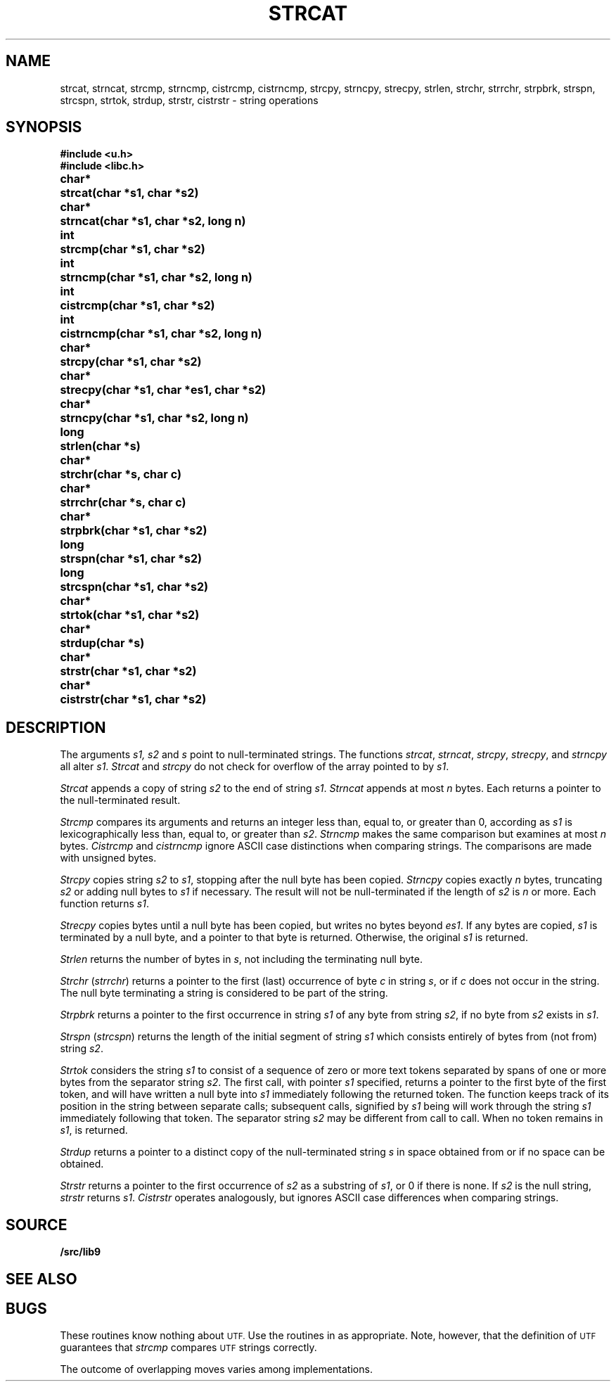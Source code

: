 .TH STRCAT 3
.SH NAME
strcat, strncat, strcmp, strncmp, cistrcmp, cistrncmp, strcpy, strncpy, strecpy, strlen, strchr, strrchr, strpbrk, strspn, strcspn, strtok, strdup, strstr, cistrstr \- string operations
.SH SYNOPSIS
.B #include <u.h>
.br
.B #include <libc.h>
.PP
.ta \w'\fLchar* \fP'u
.B
char*	strcat(char *s1, char *s2)
.PP
.B
char*	strncat(char *s1, char *s2, long n)
.PP
.B
int	strcmp(char *s1, char *s2)
.PP
.B
int	strncmp(char *s1, char *s2, long n)
.PP
.B
int	cistrcmp(char *s1, char *s2)
.PP
.B
int	cistrncmp(char *s1, char *s2, long n)
.PP
.B
char*	strcpy(char *s1, char *s2)
.PP
.B
char*	strecpy(char *s1, char *es1, char *s2)
.PP
.B
char*	strncpy(char *s1, char *s2, long n)
.PP
.B
long	strlen(char *s)
.PP
.B
char*	strchr(char *s, char c)
.PP
.B
char*	strrchr(char *s, char c)
.PP
.B
char*	strpbrk(char *s1, char *s2)
.PP
.B
long	strspn(char *s1, char *s2)
.PP
.B
long	strcspn(char *s1, char *s2)
.PP
.B
char*	strtok(char *s1, char *s2)
.PP
.B
char*	strdup(char *s)
.PP
.B
char*	strstr(char *s1, char *s2)
.PP
.B
char*	cistrstr(char *s1, char *s2)
.SH DESCRIPTION
The arguments
.I s1, s2
and
.I s
point to null-terminated strings.
The functions
.IR strcat ,
.IR strncat ,
.IR strcpy ,
.IR strecpy ,
and
.I strncpy
all alter
.IR s1 .
.I Strcat
and
.I strcpy
do not check for overflow of
the array pointed to by
.IR s1 .
.PP
.I Strcat
appends a copy of string
.I s2
to the end of string
.IR s1 .
.I Strncat
appends at most
.I n
bytes.
Each returns a pointer to the null-terminated result.
.PP
.I Strcmp
compares its arguments and returns an integer
less than, equal to, or greater than 0,
according as
.I s1
is lexicographically less than, equal to, or
greater than
.IR s2 .
.I Strncmp
makes the same comparison but examines at most
.I n
bytes.
.I Cistrcmp
and
.I cistrncmp
ignore ASCII case distinctions when comparing strings.
The comparisons are made with unsigned bytes.
.PP
.I Strcpy
copies string
.I s2
to
.IR s1 ,
stopping after the null byte has been copied.
.I Strncpy
copies exactly
.I n
bytes,
truncating
.I s2
or adding
null bytes to
.I s1
if necessary.
The result will not be null-terminated if the length
of
.I s2
is
.I n
or more.
Each function returns
.IR s1 .
.PP
.I Strecpy
copies bytes until a null byte has been copied, but writes no bytes beyond
.IR es1 .
If any bytes are copied,
.I s1
is terminated by a null byte, and a pointer to that byte is returned.
Otherwise, the original
.I s1
is returned.
.PP
.I Strlen
returns the number of bytes in
.IR s ,
not including the terminating null byte.
.PP
.I Strchr
.RI ( strrchr )
returns a pointer to the first (last)
occurrence of byte
.I c
in string
.IR s ,
or
.L 0
if
.I c
does not occur in the string.
The null byte terminating a string is considered to
be part of the string.
.PP
.I Strpbrk
returns a pointer to the first occurrence in string
.I s1
of any byte from string
.IR s2 ,
.L 0
if no byte from
.I s2
exists in
.IR s1 .
.PP
.I Strspn
.RI ( strcspn )
returns the length of the initial segment of string
.I s1
which consists entirely of bytes from (not from) string
.IR s2 .
.PP
.I Strtok
considers the string
.I s1
to consist of a sequence of zero or more text tokens separated
by spans of one or more bytes from the separator string
.IR s2 .
The first call, with pointer
.I s1
specified, returns a pointer to the first byte of the first
token, and will have written a
null byte into
.I s1
immediately following the returned token.
The function
keeps track of its position in the string
between separate calls; subsequent calls,
signified by
.I s1
being
.LR 0 ,
will work through the string
.I s1
immediately following that token.
The separator string
.I s2
may be different from call to call.
When no token remains in
.IR s1 ,
.L 0
is returned.
.PP
.I Strdup
returns a pointer to a distinct copy of the null-terminated string
.I s
in space obtained from
.IM malloc (3)
or
.L 0
if no space can be obtained.
.PP
.I Strstr
returns a pointer to the first occurrence of
.I s2
as a substring of
.IR s1 ,
or 0 if there is none.
If
.I s2
is the null string,
.I strstr
returns
.IR s1 .
.I Cistrstr
operates analogously, but ignores ASCII case differences when comparing strings.
.SH SOURCE
.B \*9/src/lib9
.SH SEE ALSO
.IM memory (3) ,
.IM rune (3) ,
.IM runestrcat (3)
.SH BUGS
These routines know nothing about
.SM UTF.
Use the routines in
.IM rune (3)
as appropriate.
Note, however, that the definition of
.SM UTF
guarantees that
.I strcmp
compares
.SM UTF
strings correctly.
.PP
The outcome of overlapping moves varies among implementations.
